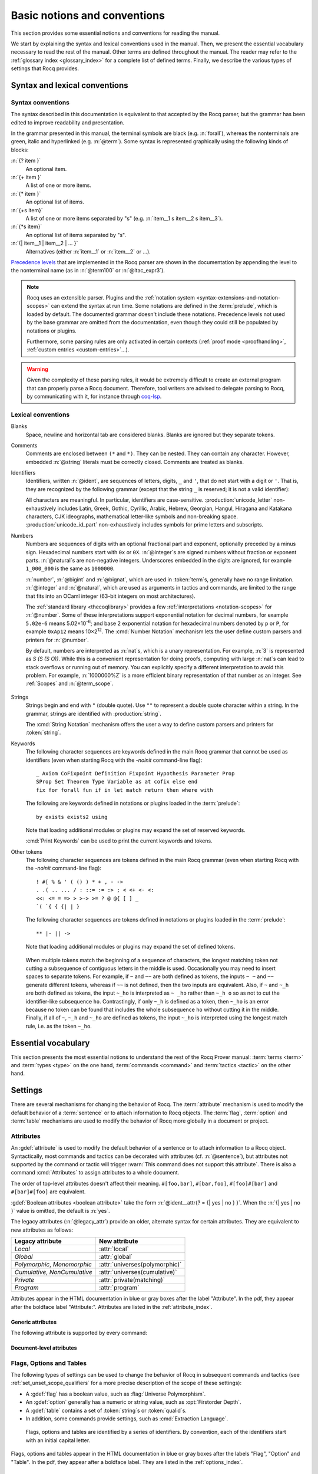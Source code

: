 =============================
Basic notions and conventions
=============================

This section provides some essential notions and conventions for reading
the manual.

We start by explaining the syntax and lexical conventions used in the
manual.  Then, we present the essential vocabulary necessary to read
the rest of the manual.  Other terms are defined throughout the manual.
The reader may refer to the :ref:`glossary index <glossary_index>`
for a complete list of defined terms.  Finally, we describe the various types of
settings that Rocq provides.

Syntax and lexical conventions
------------------------------

.. _syntax-conventions:

Syntax conventions
~~~~~~~~~~~~~~~~~~

The syntax described in this documentation is equivalent to that
accepted by the Rocq parser, but the grammar has been edited
to improve readability and presentation.

In the grammar presented in this manual, the terminal symbols are
black (e.g. :n:`forall`), whereas the nonterminals are green, italic
and hyperlinked (e.g. :n:`@term`).  Some syntax is represented
graphically using the following kinds of blocks:

:n:`{? item }`
   An optional item.

:n:`{+ item }`
   A list of one or more items.

:n:`{* item }`
   An optional list of items.

:n:`{+s item}`
   A list of one or more items separated by "s" (e.g. :n:`item__1 s item__2 s item__3`).

:n:`{*s item}`
   An optional list of items separated by "s".

:n:`{| item__1 | item__2 | ... }`
   Alternatives (either :n:`item__1` or :n:`item__2` or ...).

`Precedence levels
<https://en.wikipedia.org/wiki/Order_of_operations>`_ that are
implemented in the Rocq parser are shown in the documentation by
appending the level to the nonterminal name (as in :n:`@term100` or
:n:`@ltac_expr3`).

.. note::

   Rocq uses an extensible parser.  Plugins and the :ref:`notation
   system <syntax-extensions-and-notation-scopes>` can extend the
   syntax at run time.  Some notations are defined in the :term:`prelude`,
   which is loaded by default.  The documented grammar doesn't include
   these notations.  Precedence levels not used by the base grammar
   are omitted from the documentation, even though they could still be
   populated by notations or plugins.

   Furthermore, some parsing rules are only activated in certain
   contexts (:ref:`proof mode <proofhandling>`,
   :ref:`custom entries <custom-entries>`...).

.. warning::

   Given the complexity of these parsing rules, it would be extremely
   difficult to create an external program that can properly parse a
   Rocq document.  Therefore, tool writers are advised to delegate
   parsing to Rocq, by communicating with it, for instance through
   `coq-lsp <https://github.com/ejgallego/coq-lsp>`_.

.. seealso:: :cmd:`Print Grammar`

.. _lexical-conventions:

Lexical conventions
~~~~~~~~~~~~~~~~~~~

Blanks
  Space, newline and horizontal tab are considered blanks.
  Blanks are ignored but they separate tokens.

Comments
  Comments are enclosed between ``(*`` and ``*)``.  They can be nested.
  They can contain any character. However, embedded :n:`@string` literals must be
  correctly closed. Comments are treated as blanks.

Identifiers
  Identifiers, written :n:`@ident`, are sequences of letters, digits, ``_`` and
  ``'``, that do not start with a digit or ``'``.  That is, they are
  recognized by the following grammar (except that the string ``_`` is reserved;
  it is not a valid identifier):

  .. insertprodn ident subsequent_letter

  .. prodn::
     ident ::= @first_letter {* @subsequent_letter }
     first_letter ::= {| a .. z | A .. Z | _ | @unicode_letter }
     subsequent_letter ::= {| @first_letter | @digit | ' | @unicode_id_part }

  All characters are meaningful. In particular, identifiers are case-sensitive.
  :production:`unicode_letter` non-exhaustively includes Latin,
  Greek, Gothic, Cyrillic, Arabic, Hebrew, Georgian, Hangul, Hiragana
  and Katakana characters, CJK ideographs, mathematical letter-like
  symbols and non-breaking space. :production:`unicode_id_part`
  non-exhaustively includes symbols for prime letters and subscripts.

Numbers
  Numbers are sequences of digits with an optional fractional part
  and exponent, optionally preceded by a minus sign. Hexadecimal numbers
  start with ``0x`` or ``0X``. :n:`@integer`\s are signed
  numbers without fraction or exponent parts. :n:`@natural`\s are non-negative
  integers.  Underscores embedded in the digits are ignored, for example
  ``1_000_000`` is the same as ``1000000``.

  .. insertprodn number hexdigit

  .. prodn::
     number ::= {? - } @decnat {? . {+ {| @digit | _ } } } {? {| e | E } {? {| + | - } } @decnat }
     | {? - } @hexnat {? . {+ {| @hexdigit | _ } } } {? {| p | P } {? {| + | - } } @decnat }
     integer ::= @bigint
     bigint ::= {? - } @bignat
     natural ::= @bignat
     bignat ::= {| @decnat | @hexnat }
     decnat ::= @digit {* {| @digit | _ } }
     digit ::= 0 .. 9
     hexnat ::= {| 0x | 0X } @hexdigit {* {| @hexdigit | _ } }
     hexdigit ::= {| 0 .. 9 | a .. f | A .. F }

  :n:`number`, :n:`@bigint` and :n:`@bignat`, which are used in :token:`term`\s,
  generally have no range limitation.
  :n:`@integer` and :n:`@natural`, which are used as arguments in tactics
  and commands, are limited to the range that fits
  into an OCaml integer (63-bit integers on most architectures).

  The :ref:`standard library <thecoqlibrary>` provides a few
  :ref:`interpretations <notation-scopes>` for :n:`@number`.
  Some of these interpretations support exponential notation
  for decimal numbers, for example ``5.02e-6`` means 5.02×10\ :sup:`-6`;
  and base 2 exponential notation for hexadecimal numbers denoted by
  ``p`` or ``P``, for example ``0xAp12`` means 10×2\ :sup:`12`.
  The :cmd:`Number Notation` mechanism lets the user
  define custom parsers and printers for :n:`@number`.

  By default, numbers are interpreted as :n:`nat`\s, which is a unary
  representation.  For example, :n:`3` is represented as `S (S (S O))`.  While
  this is a convenient representation for doing proofs, computing with large
  :n:`nat`\s can lead to stack overflows or running out of memory.  You can
  explicitly specify a different interpretation to avoid this problem.  For
  example, :n:`1000000%Z` is a more efficient binary representation of
  that number as an integer.  See :ref:`Scopes` and :n:`@term_scope`.

   .. example:: Stack overflow with :n:`nat`

      .. coqtop:: all reset

         Fail Eval compute in 100000 + 100000.  (* gives a stack overflow (not shown) *)

      .. coqtop:: in

         Require Import ZArith.  (* for definition of Z *)

      .. coqtop:: all

         Eval compute in (1000000000000000000000000000000000 + 1)%Z.

Strings
  Strings begin and end with ``"`` (double quote).  Use ``""`` to represent
  a double quote character within a string.  In the grammar, strings are
  identified with :production:`string`.

  The :cmd:`String Notation` mechanism offers the
  user a way to define custom parsers and printers for
  :token:`string`.

.. _keywords:

Keywords
  The following character sequences are keywords defined in the main Rocq grammar
  that cannot be used as identifiers (even when starting Rocq with the `-noinit`
  command-line flag)::

    _ Axiom CoFixpoint Definition Fixpoint Hypothesis Parameter Prop
    SProp Set Theorem Type Variable as at cofix else end
    fix for forall fun if in let match return then where with

  The following are keywords defined in notations or plugins loaded in the :term:`prelude`::

    by exists exists2 using

  Note that loading additional modules or plugins may expand the set of reserved
  keywords.

  :cmd:`Print Keywords` can be used to print the current keywords and tokens.

Other tokens
  The following character sequences are tokens defined in the main Rocq grammar
  (even when starting Rocq with the `-noinit` command-line flag)::

    ! #[ % & ' ( () ) * + , - ->
    . .( .. ... / : ::= := :> ; < <+ <- <:
    <<: <= = => > >-> >= ? @ @{ [ ] _
    `( `{ { {| | }

  The following character sequences are tokens defined in notations or plugins
  loaded in the :term:`prelude`::

    ** |- || ->

  Note that loading additional modules or plugins may expand the set of defined
  tokens.

.. _lexing-unseparated-keywords:

  When multiple tokens match the beginning of a sequence of characters,
  the longest matching token not cutting a subsequence of contiguous letters in the middle is used.
  Occasionally you may need to insert spaces to separate tokens.  For example,
  if ``~`` and ``~~`` are both defined as tokens, the inputs ``~ ~`` and
  ``~~`` generate different tokens, whereas if ``~~`` is not defined, then the
  two inputs are equivalent. Also, if ``~`` and ``~_h`` are both
  defined as tokens, the input ``~_ho`` is interpreted as ``~ _ho``
  rather than ``~_h o`` so as not to cut the identifier-like
  subsequence ``ho``. Contrastingly, if only ``~_h`` is defined as a token,
  then ``~_ho`` is an error because no token can be found that includes
  the whole subsequence ``ho`` without cutting it in the middle. Finally, if
  all of ``~``, ``~_h`` and ``~_ho`` are defined as tokens, the input
  ``~_ho`` is interpreted using the longest match rule, i.e. as the token ``~_ho``.

Essential vocabulary
--------------------

This section presents the most essential notions to understand the
rest of the Rocq Prover manual: :term:`terms <term>` and :term:`types
<type>` on the one hand, :term:`commands <command>` and :term:`tactics
<tactic>` on the other hand.

.. glossary::

   term

     Terms are the basic expressions of Rocq.  Terms can represent
     mathematical expressions, propositions and proofs, but also
     executable programs and program types.

     Here is the top-level syntax of terms.  Each of the listed
     constructs is presented in a dedicated section.  Some of these
     constructs (like :n:`@term_forall_or_fun`) are part of the core
     language that the kernel of Rocq understands and are therefore
     described in :ref:`this chapter <core-language>`, while
     others (like :n:`@term_if`) are language extensions that are
     presented in :ref:`the next chapter <extensions>`.

     .. insertprodn term qualid_annotated

     .. prodn::
        term ::= @term100
        term100 ::= @term_cast
        | @term10
        term10 ::= @term_application
        | @term_forall_or_fun
        | @term_let
        | @term_fix
        | @term_cofix
        | @term_if
        | @one_term
        one_term ::= @term_explicit
        | @term1
        term1 ::= @term_projection
        | @term_scope
        | @term0
        term0 ::= @qualid_annotated
        | @sort
        | @number_or_string
        | @term_evar
        | @term_match
        | @term_record
        | @term_generalizing
        | [| {*; @term } %| @term {? : @type } |] {? @univ_annot }
        | @term_ltac
        | ( @term )
        qualid_annotated ::= @qualid {? @univ_annot }

     .. note::

        Many :term:`commands <command>` and :term:`tactics <tactic>`
        use :n:`@one_term` (in the syntax of their arguments) rather
        than :n:`@term`.  The former need to be enclosed in
        parentheses unless they're very simple, such as a single
        identifier.  This avoids confusing a space-separated list of
        terms or identifiers with a :n:`@term_application`.

   type

     To be valid and accepted by the Rocq kernel, a term needs an
     associated type.  We express this relationship by “:math:`x` *of
     type* :math:`T`”, which we write as “:math:`x:T`”.  Informally,
     “:math:`x:T`” can be thought as “:math:`x` *belongs to*
     :math:`T`”.

     The Rocq kernel is a type checker: it verifies that a term has
     the expected type by applying a set of typing rules (see
     :ref:`Typing-rules`).  If that's indeed the case, we say that the
     term is :gdef:`well-typed`.

     A special feature of the Rocq language is that types can depend
     on terms (we say that the language is `dependently-typed
     <https://en.wikipedia.org/wiki/Dependent_type>`_).  Because of
     this, types and terms share a common syntax.  All types are :term:`terms <term>`,
     but not all terms are types.  The syntactic aliases :n:`@type` and
     :n:`@one_type` are used to make clear when the provided :term:`term`
     must semantically be a type:

     .. insertprodn type one_type

     .. prodn::
        type ::= @term
        one_type ::= @one_term

     Intuitively, types may be viewed as sets containing terms.  We
     say that a type is :gdef:`inhabited` if it contains at least one
     term (i.e. if we can find a term which is associated with this
     type).  We call such terms :gdef:`inhabitants <inhabitant>`.  Note that deciding
     whether a type is inhabited is `undecidable
     <https://en.wikipedia.org/wiki/Undecidable_problem>`_.

     Formally, types can be used to construct logical foundations for
     mathematics alternative to the standard `"set theory"
     <https://en.wikipedia.org/wiki/Set_theory>`_: we call such
     logical foundations `"type theories"
     <https://en.wikipedia.org/wiki/Type_theory>`_.  The Rocq Prover is based on
     the Calculus of Inductive Constructions, which is a particular
     instance of type theory.

   sentence

     Rocq documents are made of a series of sentences that contain
     :term:`commands <command>` or :term:`tactics <tactic>`, generally
     terminated with a period and optionally decorated with
     :term:`attributes <attribute>`.

     .. insertprodn document sentence

     .. prodn::
        document ::= {* @sentence }
        sentence ::= {? @attributes } @command .
        | {? @attributes } {? @natural : } @query_command .
        | {? @attributes } {? @toplevel_selector : } @ltac_expr {| . | ... }
        | @control_command

     :n:`@ltac_expr` syntax supports both simple and compound
     :term:`tactics <tactic>`.  For example: ``split`` is a simple
     tactic while ``split; auto`` combines two simple tactics.

   command

     A :production:`command` can be used to modify the state of a Rocq
     document, for instance by declaring a new object, or to get
     information about the current state.

     By convention, command names begin with uppercase letters.
     Commands appear in the HTML documentation in blue or gray boxes
     after the label "Command".  In the pdf, they appear after the
     boldface label "Command:".  Commands are listed in the
     :ref:`command_index`.  Example:

     .. cmd:: Comments {* {| @one_term | @string | @natural } }

        Prints "Comments ok" and does not change
        the state of the document.

   tactic

     A :production:`tactic` specifies how to transform the current proof state as a
     step in creating a proof.  They are syntactically valid only when
     Rocq is in :term:`proof mode`, such as after a :cmd:`Theorem` command
     and before any subsequent proof-terminating command such as
     :cmd:`Qed`.  See :ref:`proofhandling` for more on proof mode.

     By convention, tactic names begin with lowercase letters.  Tactic
     appear in the HTML documentation in blue or gray boxes after the
     label "Tactic".  In the pdf, they appear after the boldface label
     "Tactic:".  Tactics are listed in the :ref:`tactic_index`.

Settings
--------

There are several mechanisms for changing the behavior of Rocq.  The
:term:`attribute` mechanism is used to modify the default behavior of a
:term:`sentence` or to attach information to Rocq objects.
The :term:`flag`, :term:`option` and :term:`table`
mechanisms are used to modify the behavior of Rocq more globally in a
document or project.

.. _attributes:

Attributes
~~~~~~~~~~

An :gdef:`attribute` is used to modify the default behavior of a
sentence or to attach information to a Rocq object.
Syntactically, most commands and tactics can be decorated with
attributes (cf. :n:`@sentence`), but attributes not supported by the
command or tactic will trigger :warn:`This command does not support
this attribute`. There is also a command :cmd:`Attributes` to
assign attributes to a whole document.

.. insertprodn attributes legacy_attr

.. prodn::
   attributes ::= {* #[ {*, @attribute } ] } {* @legacy_attr }
   attribute ::= @ident {? @attr_value }
   attr_value ::= = @string
   | = @qualid
   | ( {+, @attribute } )
   legacy_attr ::= {| Local | Global }
   | {| Polymorphic | Monomorphic }
   | {| Cumulative | NonCumulative }
   | Private
   | Program

The order of top-level attributes doesn't affect their meaning.  ``#[foo,bar]``, ``#[bar,foo]``,
``#[foo]#[bar]`` and ``#[bar]#[foo]`` are equivalent.

:gdef:`Boolean attributes <boolean attribute>` take the form :n:`@ident__attr{? = {| yes | no } }`.
When the :n:`{| yes | no }` value is omitted, the default is :n:`yes`.

The legacy attributes (:n:`@legacy_attr`) provide an older, alternate syntax
for certain attributes.  They are equivalent to new attributes as follows:

=============================  ================================
Legacy attribute               New attribute
=============================  ================================
`Local`                        :attr:`local`
`Global`                       :attr:`global`
`Polymorphic`, `Monomorphic`   :attr:`universes(polymorphic)`
`Cumulative`, `NonCumulative`  :attr:`universes(cumulative)`
`Private`                      :attr:`private(matching)`
`Program`                      :attr:`program`
=============================  ================================

Attributes appear in the HTML documentation in blue or gray boxes
after the label "Attribute".  In the pdf, they appear after the
boldface label "Attribute:".  Attributes are listed in the
:ref:`attribute_index`.

.. warn:: This command does not support this attribute: @ident.
   :name: This command does not support this attribute

   This warning is configured to behave as an error by default.  You
   may turn it into a normal warning by using the :opt:`Warnings` option:

   .. coqtop:: none

      Set Silent.

   .. coqtop:: all warn

      Set Warnings "unsupported-attributes".
      #[ foo ] Comments.

Generic attributes
^^^^^^^^^^^^^^^^^^

The following attribute is supported by every command:

.. attr:: warnings = @string
   :name: warnings

   Sets the given warning string locally for the command. After the
   command finishes the warning state is reset to what it was before
   the command. For instance if the current warning state is
   `some-warnings,-other-warning`,

   .. coqdoc::

      #[warnings="+other-warning"] Command.

   is equivalent to

   .. coqdoc::

      Set Warnings "+other-warning".
      Command.
      Set Warnings "some-warnings,-other-warning".

   and `other-warning` is an error while executing the command.

   Consequently, using this attribute around an :cmd:`Import` command
   will prevent it from changing the warning state.

   See also :opt:`Warnings` for the concrete syntax to use inside the
   quoted string.

.. attr:: warning = @string
   :name: warning

   Alias of :attr:`warnings`.

Document-level attributes
^^^^^^^^^^^^^^^^^^^^^^^^^

.. cmd:: Attributes {+, @attribute }
   :name: Attributes

   Associates attributes with the
   document. When compiled with ``coqc`` (see Section
   :ref:`thecoqcommands`), the attributes are associated with the
   compiled file and may have an effect when the file is loaded with
   :cmd:`Require`. Supported attributes include :attr:`deprecated`
   and :attr:`warn`.

.. _flags-options-tables:

Flags, Options and Tables
~~~~~~~~~~~~~~~~~~~~~~~~~

The following types of settings can be used to change the behavior of Rocq in
subsequent commands and tactics (see :ref:`set_unset_scope_qualifiers` for a
more precise description of the scope of these settings):

* A :gdef:`flag` has a boolean value, such as :flag:`Universe Polymorphism`.
* An :gdef:`option` generally has a numeric or string value, such as :opt:`Firstorder Depth`.
* A :gdef:`table` contains a set of :token:`string`\s or :token:`qualid`\s.
* In addition, some commands provide settings, such as :cmd:`Extraction Language`.

.. FIXME Convert "Extraction Language" to an option.

.. insertprodn setting_name setting_name

.. prodn::
   setting_name ::= {+ @ident }

..

   Flags, options and tables are identified by a series of
   identifiers.  By convention, each of the identifiers start with an
   initial capital letter.

Flags, options and tables appear in the HTML documentation in blue or
gray boxes after the labels "Flag", "Option" and "Table".  In the pdf,
they appear after a boldface label.  They are listed in the
:ref:`options_index`.

.. cmd:: Set @setting_name {? {| @integer | @string } }

   If :n:`@setting_name` is a flag, no value may be provided; the flag
   is set to on.
   If :n:`@setting_name` is an option, a value of the appropriate type
   must be provided; the option is set to the specified value.

   This command supports the :attr:`local`, :attr:`global` and :attr:`export` attributes.
   They are described :ref:`here <set_unset_scope_qualifiers>`.

   .. warn:: There is no flag or option with this name: "@setting_name".

      This warning message can be raised by :cmd:`Set` and
      :cmd:`Unset` when :n:`@setting_name` is unknown.  It is a
      warning rather than an error because this helps library authors
      produce Rocq code that is compatible with several Rocq versions.
      To preserve the same behavior, they may need to set some
      compatibility flags or options that did not exist in previous
      Rocq versions.

.. cmd:: Unset @setting_name

   If :n:`@setting_name` is a flag, it is set to off.  If :n:`@setting_name` is an option, it is
   set to its default value.

   This command supports the :attr:`local`, :attr:`global` and :attr:`export` attributes.
   They are described :ref:`here <set_unset_scope_qualifiers>`.

.. cmd:: Add @setting_name {+ {| @qualid | @string } }

   Adds the specified values to the table :n:`@setting_name`.

   This command supports the :attr:`local`, :attr:`global` and :attr:`export` attributes.
   The default is `export` outside sections and `local` inside sections.
   Depending on the table some values may only allow `local`,
   typically section variables cannot be added with `export` or `global`.

.. cmd:: Remove @setting_name {+ {| @qualid | @string } }

   Removes the specified value from the table :n:`@setting_name`.

   This command supports the same attributes as :cmd:`Add`.

.. cmd:: Test @setting_name {? for {+ {| @qualid | @string } } }

   If :n:`@setting_name` is a flag or option, prints its current value.
   If :n:`@setting_name` is a table: if the `for` clause is specified, reports
   whether the table contains each specified value, otherwise this is equivalent to
   :cmd:`Print Table`.  The `for` clause is not valid for flags and options.

   .. exn:: There is no flag, option or table with this name: "@setting_name".

      This error message is raised when calling the :cmd:`Test`
      command (without the `for` clause), or the :cmd:`Print Table`
      command, for an unknown :n:`@setting_name`.

   .. exn:: There is no qualid-valued table with this name: "@setting_name".
            There is no string-valued table with this name: "@setting_name".

      These error messages are raised when calling the :cmd:`Add` or
      :cmd:`Remove` commands, or the :cmd:`Test` command with the
      `for` clause, if :n:`@setting_name` is unknown or does not have
      the right type.

.. cmd:: Print Options

   Prints the current value of all flags and options, and the names of all tables.

.. cmd:: Print Table @setting_name

   Prints the values in the table :n:`@setting_name`.

.. cmd:: Print Tables

   A synonym for :cmd:`Print Options`.

.. _set_unset_scope_qualifiers:

Locality attributes supported by :cmd:`Set` and :cmd:`Unset`
^^^^^^^^^^^^^^^^^^^^^^^^^^^^^^^^^^^^^^^^^^^^^^^^^^^^^^^^^^^^

The :cmd:`Set` and :cmd:`Unset` commands support the mutually
exclusive :attr:`local`, :attr:`export` and :attr:`global` locality
attributes.

* If no attribute is specified, the original value of the flag or option
  is restored at the end of the current module but it is *not* restored
  at the end of the current section.
* The :attr:`local` attribute makes the setting local to the current
  :cmd:`Section` (if applicable) or :cmd:`Module`.
* The :attr:`export` attribute makes the setting local to the current
  :cmd:`Module`, unless :cmd:`Import` (or one of its variants) is used
  on the :cmd:`Module`.
* The :attr:`global` attribute makes the setting persist outside the current
  :cmd:`Module` in the current file, or whenever :cmd:`Require` is used on the
  current file.

.. note::

   We discourage using the :attr:`global` locality attribute with the
   :cmd:`Set` and :cmd:`Unset` commands.  If your goal is to define
   project-wide settings, you should rather use the command-line
   arguments ``-set`` and ``-unset`` for setting flags and options
   (see :ref:`command-line-options`).
